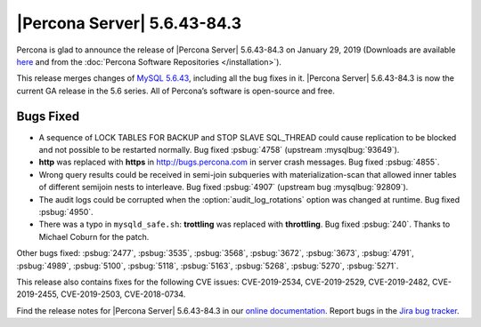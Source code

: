 .. rn:: 5.6.43-84.3

================================================================================
|Percona Server| |release|
================================================================================

Percona is glad to announce the release of |Percona Server| |release| on |date|
(Downloads are available `here
<http://www.percona.com/downloads/Percona-Server-5.6/Percona-Server-5.6.43-84.3/>`_
and from the :doc:`Percona Software Repositories </installation>`).

This release merges changes of `MySQL 5.6.43
<http://dev.mysql.com/doc/relnotes/mysql/5.6/en/news-5-6-43.html>`_, including
all the bug fixes in it. |Percona Server| |release| is now the current GA
release in the 5.6 series. All of Percona’s software is open-source and free.

Bugs Fixed
================================================================================

- A sequence of LOCK TABLES FOR BACKUP and STOP SLAVE SQL_THREAD could cause
  replication to be blocked and not possible to be restarted normally. Bug fixed
  :psbug:`4758` (upstream :mysqlbug:`93649`).
- **http** was replaced with **https** in http://bugs.percona.com in server
  crash messages. Bug fixed :psbug:`4855`.
- Wrong query results could be received in semi-join subqueries with
  materialization-scan that allowed inner tables of different semijoin
  nests to interleave. Bug fixed :psbug:`4907` (upstream bug
  :mysqlbug:`92809`).
- The audit logs could be corrupted when the :option:`audit_log_rotations`
  option was changed at runtime. Bug fixed :psbug:`4950`.
- There was a typo in ``mysqld_safe.sh``: **trottling** was replaced with
  **throttling**. Bug fixed :psbug:`240`. Thanks to Michael Coburn for the
  patch.

Other bugs fixed:
:psbug:`2477`,
:psbug:`3535`,
:psbug:`3568`,
:psbug:`3672`,
:psbug:`3673`,
:psbug:`4791`,
:psbug:`4989`,
:psbug:`5100`,
:psbug:`5118`,
:psbug:`5163`,
:psbug:`5268`,
:psbug:`5270`,
:psbug:`5271`.

This release also contains fixes for the following CVE issues:
CVE-2019-2534,
CVE-2019-2529,
CVE-2019-2482,
CVE-2019-2455,
CVE-2019-2503,
CVE-2018-0734.

Find the release notes for |Percona Server| |release| in our `online
documentation
<https://www.percona.com/doc/percona-server/5.6/release-notes/Percona-Server-5.6.43-84.3.html>`_.
Report bugs in the `Jira bug tracker <https://jira.percona.com/projects/PS>`_.

.. |release| replace:: 5.6.43-84.3
.. |date| replace:: January 29, 2019

